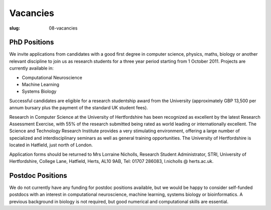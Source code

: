 Vacancies
#########
:slug: 08-vacancies

PhD Positions
--------------

We invite applications from candidates with a good first degree in computer science, physics, maths, biology or another relevant discipline to join us as research students for a three year period starting from 1 October 2011. Projects are currently available in:

- Computational Neuroscience
- Machine Learning
- Systems Biology

Successful candidates are eligible for a research studentship award from the University (approximately GBP 13,500 per annum bursary plus the payment of the standard UK student fees).

Research in Computer Science at the University of Hertfordshire has been recognized as excellent by the latest Research Assessment Exercise, with 55% of the research submitted being rated as world leading or internationally excellent. The Science and Technology Research Institute provides a very stimulating environment, offering a large number of specialized and interdisciplinary seminars as well as general training opportunities. The University of Hertfordshire is located in Hatfield, just north of London.

Application forms should be returned to Mrs Lorraine Nicholls, Research Student Administrator, STRI, University of Hertfordshire, College Lane, Hatfield, Herts, AL10 9AB, Tel: 01707 286083, l.nicholls @ herts.ac.uk.


Postdoc Positions
-----------------

We do not currently have any funding for postdoc positions available, but we would be happy to consider self-funded postdocs with an interest in computational neuroscience, machine learning, systems biology or bioinformatics. A previous background in biology is not required, but good numerical and computational skills are essential. 
